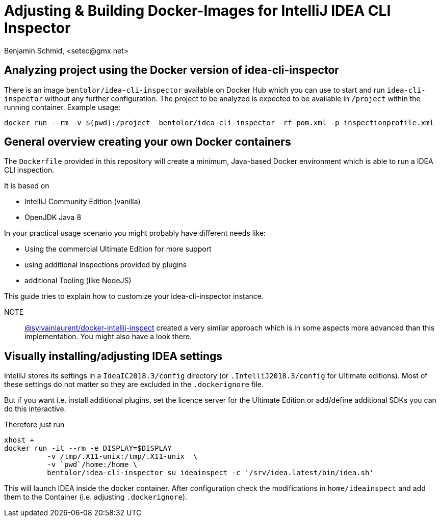 = Adjusting & Building Docker-Images for IntelliJ IDEA CLI Inspector
Benjamin Schmid, <setec@gmx.net>

== Analyzing project using the Docker version of idea-cli-inspector

There is an image `bentolor/idea-cli-inspector` available on Docker Hub which
you can use to start and run `idea-cli-inspector` without any further
configuration. The project to be analyzed is expected to be available in
`/project` within the running container. Example usage:

====
  docker run --rm -v $(pwd):/project  bentolor/idea-cli-inspector -rf pom.xml -p inspectionprofile.xml
====

== General overview creating your own Docker containers

The `Dockerfile` provided in this repository will create a minimum,
Java-based Docker environment which is able to run a IDEA CLI
inspection.

It is based on

* IntelliJ Community Edition (vanilla)
* OpenJDK Java 8

In your practical usage scenario you might probably have different
needs like:

* Using the commercial Ultimate Edition for more support
* using additional inspections provided by plugins
* additional Tooling (like NodeJS)

This guide tries to explain how to customize your idea-cli-inspector
instance.

NOTE:: link:https://github.com/sylvainlaurent/docker-intellij-inspect[@sylvainlaurent/docker-intellij-inspect]
 created a very similar approach which is in some aspects more advanced
 than this implementation. You might also have a look there.


== Visually installing/adjusting IDEA settings

IntelliJ stores its settings in a `IdeaIC2018.3/config` directory
(or `.IntelliJ2018.3/config` for Ultimate editions). Most of these
settings do not matter so they are excluded in the `.dockerignore`
file.

But if you want i.e. install additional plugins, set the licence
server for the Ultimate Edition or add/define additional SDKs you
can do this interactive.

Therefore just run

```
xhost +
docker run -it --rm -e DISPLAY=$DISPLAY
          -v /tmp/.X11-unix:/tmp/.X11-unix  \
          -v `pwd`/home:/home \
          bentolor/idea-cli-inspector su ideainspect -c '/srv/idea.latest/bin/idea.sh'
```

This will launch IDEA inside the docker container. After configuration check the
modifications in `home/ideainspect` and add them to the Container (i.e. adjusting
`.dockerignore`).